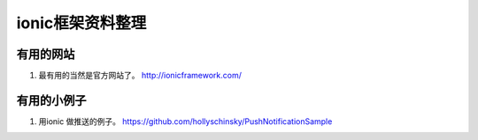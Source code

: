 ionic框架资料整理
==================


有用的网站
----------

#. 最有用的当然是官方网站了。 http://ionicframework.com/


有用的小例子
------------

1. 用ionic 做推送的例子。 https://github.com/hollyschinsky/PushNotificationSample









.. author:: default
.. categories:: none
.. tags:: none
.. comments::
